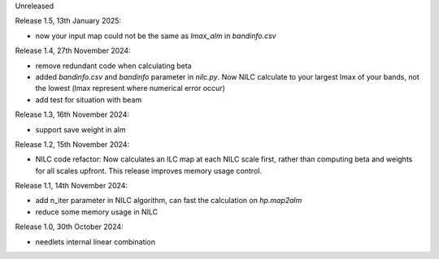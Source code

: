 Unreleased

Release 1.5, 13th January 2025:

* now your input map could not be the same as `lmax_alm` in `bandinfo.csv`

Release 1.4, 27th November 2024:

* remove redundant code when calculating beta
* added `bandinfo.csv` and `bandinfo` parameter in `nilc.py`. Now NILC calculate to your largest lmax of your bands, not the lowest (lmax represent where numerical error occur)
* add test for situation with beam

Release 1.3, 16th November 2024:

* support save weight in alm

Release 1.2, 15th November 2024:

* NILC code refactor: Now calculates an ILC map at each NILC scale first, rather than computing beta and weights for all scales upfront. This release improves memory usage control.

Release 1.1, 14th November 2024:

* add n_iter parameter in NILC algorithm, can fast the calculation on `hp.map2alm`
* reduce some memory usage in NILC

Release 1.0, 30th October 2024:

* needlets internal linear combination
